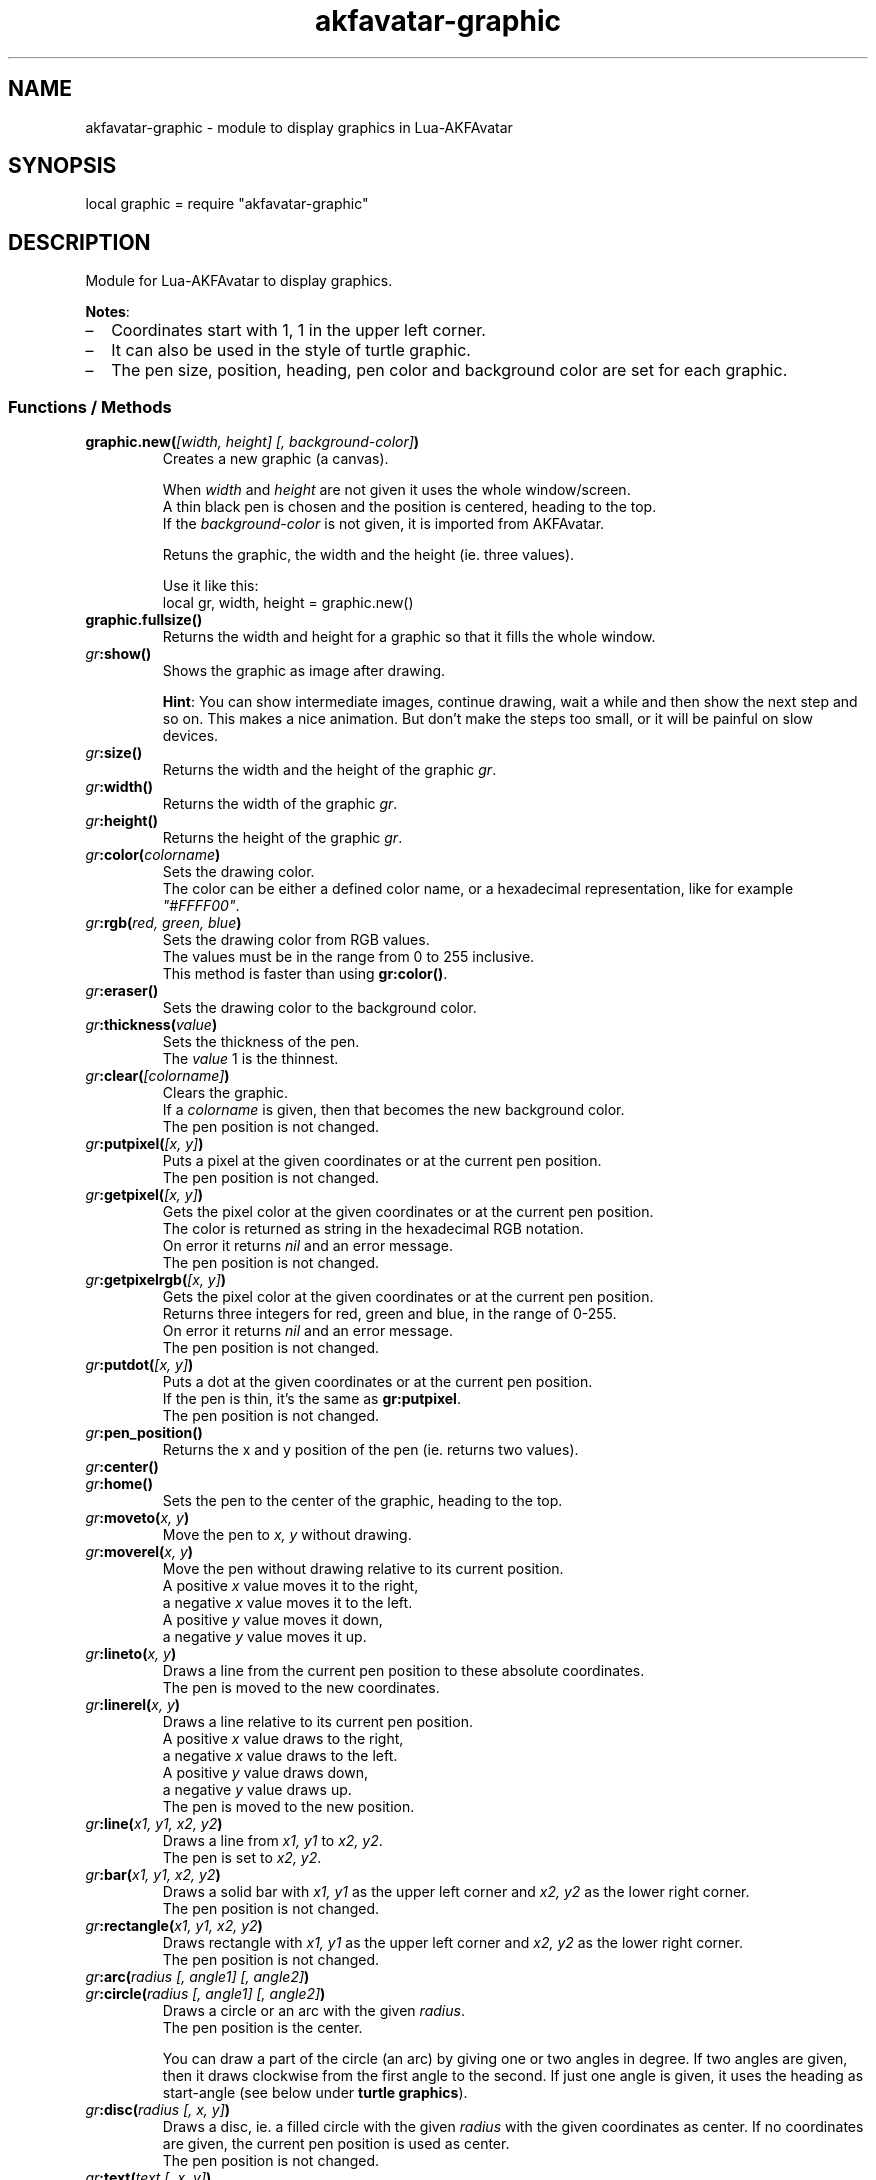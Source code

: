 .\" Process this file with
.\" groff -man -Tutf8 akfavatar-graphic.en.man
.\"
.
.\" Macros .TQ .EX .EE taken from groff an-ext.tmac
.\" Copyright (C) 2007, 2009 Free Software Foundation, Inc.
.\" You may freely use, modify and/or distribute this file.
.
.\" Continuation line for .TP header.
.de TQ
.  br
.  ns
.  TP \\$1\" no doublequotes around argument!
..
.
.\" Start example.
.de EX
.  nr mE \\n(.f
.  nf
.  nh
.  ft CW
..
.
.
.\" End example.
.de EE
.  ft \\n(mE
.  fi
.  hy \\n(HY
..
.
.TH "akfavatar-graphic" 3 2012-07-21 AKFAvatar
.
.SH NAME
akfavatar-graphic \- module to display graphics in Lua-AKFAvatar
.
.SH SYNOPSIS
.PP
local graphic = require "akfavatar-graphic"
.PP
.SH DESCRIPTION
.PP
Module for Lua-AKFAvatar to display graphics.
.PP
.BR Notes :
.IP \(en 2
Coordinates start with 1, 1 in the upper left corner.
.IP \(en
It can also be used in the style of turtle graphic.
.IP \(en
The pen size, position, heading, pen color and background color are set for
each graphic.
.PP
.SS Functions / Methods
.TP
.BI "graphic.new(" "[width, height] [, background-color]" )
Creates a new graphic (a canvas).
.IP
When 
.IR width " and " height
are not given it uses the whole window/screen.
.br
A thin black pen is chosen and the position is centered, heading to
the top.
.br
If the
.I "background-color"
is not given, it is imported from AKFAvatar.
.IP
Retuns the graphic, the width and the height (ie. three values).
.IP
Use it like this:
.EX
local gr, width, height = graphic.new()
.EE
.PP
.TP
.B "graphic.fullsize()"
Returns the width and height for a graphic so that it fills the whole window.
.PP
.TP
.IB gr :show()
Shows the graphic as image after drawing.
.IP
.BR Hint :
You can show intermediate images, continue drawing, wait a while
and then show the next step and so on.
This makes a nice animation.
But don't make the steps too small, or it will be painful on slow devices.
.PP
.TP
.IB gr :size()
Returns the width and the height of the graphic
.IR gr .
.PP
.TP
.IB gr :width()
Returns the width of the graphic
.IR gr .
.PP
.TP
.IB gr :height()
Returns the height of the graphic
.IR gr .
.PP
.TP
.IB gr :color( colorname )
Sets the drawing color.
.br
The color can be either a defined color name,
or a hexadecimal representation, like for example
.IR """#FFFF00""" .
.PP
.TP
.IB gr :rgb( "red, green, blue" )
Sets the drawing color from RGB values.
.br
The values must be in the range from 0 to 255 inclusive.
.br
This method is faster than using
.BR gr:color() .
.PP
.TP
.IB gr :eraser()
Sets the drawing color to the background color.
.PP
.TP
.IB gr :thickness( value )
Sets the thickness of the pen.
.br
The
.I value
1 is the thinnest.
.PP
.TP
.IB gr :clear( [colorname] )
Clears the graphic.
.br
If a
.I colorname
is given, then that becomes the new background color.
.br
The pen position is not changed.
.PP
.TP
.IB gr :putpixel( "[x, y]" )
Puts a pixel at the given coordinates or at the current pen position.
.br
The pen position is not changed.
.PP
.TP
.IB gr :getpixel( "[x, y]" )
Gets the pixel color at the given coordinates or at the current pen position.
.br
The color is returned as string in the hexadecimal RGB notation.
.br
On error it returns
.I nil
and an error message.
.br
The pen position is not changed.
.PP
.TP
.IB gr :getpixelrgb( "[x, y]" )
Gets the pixel color at the given coordinates or at the current pen position.
.br
Returns three integers for red, green and blue, in the range of 0-255.
.br
On error it returns
.I nil
and an error message.
.br
The pen position is not changed.
.PP
.TP
.IB gr :putdot( "[x, y]" )
Puts a dot at the given coordinates or at the current pen position.
.br
If the pen is thin, it's the same as
.BR gr:putpixel .
.br
The pen position is not changed.
.PP
.TP
.IB gr :pen_position()
Returns the x and y position of the pen
(ie. returns two values).
.PP
.TP
.IB gr :center()
.TQ
.IB gr :home()
Sets the pen to the center of the graphic, heading to the top.
.PP
.TP
.IB gr :moveto( "x, y" )
Move the pen to
.I "x, y"
without drawing.
.PP
.TP
.IB gr :moverel( "x, y" )
Move the pen without drawing relative to its current position.
.br
A positive
.I x
value moves it to the right,
.br
a negative
.I x
value moves it to the left.
.br
A positive
.I y
value moves it down,
.br
a negative
.I y
value moves it up.
.PP
.TP
.IB gr :lineto( "x, y" )
Draws a line from the current pen position to these absolute coordinates.
.br
The pen is moved to the new coordinates.
.PP
.TP
.IB gr :linerel( "x, y" )
Draws a line relative to its current pen position.
.br
A positive
.I x
value draws to the right,
.br
a negative
.I x
value draws to the left.
.br
A positive
.I y
value draws down,
.br
a negative
.I y
value draws up.
.br
The pen is moved to the new position.
.PP
.TP
.IB gr :line( "x1, y1, x2, y2" )
Draws a line from
.IR "x1, y1" " to " "x2, y2" .
.br
The pen is set to
.IR "x2, y2" .
.PP
.TP
.IB gr :bar( "x1, y1, x2, y2" )
Draws a solid bar with
.I "x1, y1"
as the upper left corner and
.I "x2, y2"
as the lower right corner.
.br
The pen position is not changed.
.PP
.TP
.IB gr :rectangle( "x1, y1, x2, y2" )
Draws rectangle with
.I "x1, y1"
as the upper left corner and
.I "x2, y2"
as the lower right corner.
.br
The pen position is not changed.
.PP
.TP
.IB gr :arc( "radius [, angle1] [, angle2]" )
.TQ
.IB gr :circle( "radius [, angle1] [, angle2]" )
Draws a circle or an arc with the given
.IR radius .
.br
The pen position is the center.
.IP
You can draw a part of the circle (an arc) by giving one or two angles
in degree.
If two angles are given, then it draws clockwise from the first
angle to the second.
If just one angle is given, it uses the heading as
start-angle (see below under
.BR "turtle graphics" ).
.PP
.TP
.IB gr :disc( "radius [, x, y]" )
Draws a disc, ie. a filled circle with the given
.I radius
with the given coordinates as center.
If no coordinates are given, the current pen position is used as center.
.br
The pen position is not changed.
.PP
.TP
.IB gr :text( "text [, x, y]" )
Prints a text aligned to the given position or the pen position.
.IP
By default the text is centered to the position.
But you can change this with 
.BR "gr:textalign()" .
.IP
The encoding is used from the AKFAvatar settings.
However no other of those settings are taken into account.
The color is the drawing color for the graphic.
There is currently no easy way to make boldface, underlined or
inverted text.
.IP
You can use all printable characters, but control characters are not
supported, not even a newline.
.br
The pen position is not changed.
.PP
.TP
.IB gr :textalign( "[horizontal] [, vertical]" )
Sets the textalignment for
.BR "gr:text()" .
.IP
The horizontal alignment can be one of "left", "center" or "right".
The default is "center".
.IP
The vertical alignment can be one of "top", "center" or "bottom".
The default is "center".
.IP
The alignment means, where the given point is, eg. when you tell it to be
"left"-aligned, the fixed point is on the left, but the text runs to the
right.
.PP
.TP
.B graphic.font_size()
.TQ
.IB gr :font_size()
Returns the width, height and the baseline of the font, ie. one character.
It is a fixed-width font, each character has the same width.
.PP
.TP
.IB gr :put( "graphic [, x, y]" )
Puts a graphic onto graphic
.I gr
at the given position (upper-left corner).
If no position is given it puts it at the upper-left corner.
The previous content is overwritten (no transparency supported).
.IP
Copying a graphic with the same size and no position is highly efficient.
The same is true for a graphic with the same width and
.I x
set to 1.
.PP
.TP
.IB gr :put_transparency( "graphic [, x, y]" )
Puts a graphic onto graphic
.I gr
at the given position (upper-left corner).
.br
If no position is given it puts it at the upper-left corner.
.br
Pixels with the background color are not copied, they are transparent.
.br
This is much slower than
.BR "gr:put()" .
.PP
.TP
.IB gr :get( "x1, y1, x2, y2" )
Returns an area of the graphic
.I gr
as a new graphic.
.br
Most settings are copied, except the size and the pen settings.
.br
The pen is put in the center, heading to the top.
.br
All values must be in range.
.PP
.TP
.IB gr :duplicate()
Returns an exact duplicate (a copy) of the graphic
.IR gr .
.br
The graphic-specific settings are copied, too.
.br
This is faster than using
.BR gr:get() .
.IP
You can use this for example to create a fixed background and then make a
duplicate and draw the foreground on it.
Then you can
.B gr:put()
the background graphic back to the duplicate and draw another foreground.
.PP
.TP
.IB gr :shift_vertically( lines )
Shifts the graphic vertically.
.br
A positive value for
.I lines
shifts it down.
.br
A negative value for
.I lines
shifts it up.
.br
The pen gets also moved.
.PP
.TP
.IB gr :shift_horizontally( columns )
Shifts the graphic horizontally.
.br
A positive value for
.I columns
shifts it right.
.br
A negative value for
.I columns
shifts it left.
.br
The pen gets also moved.
.PP
.TP
.IB gr :export_ppm( filename )
Exports the graphic as Portable Pixmap (PPM) file.
.IP
The PPM format is simple to implement, but not very efficient.
You might want to use the "netpbm" tools or "ImageMagick" to convert
it to another format.
.IP
The following example shows how to do this:
.IP
.EX
function export(graphic, name)
  graphic:export_ppm(name..".ppm")
  if os.execute("pnmtopng "..name..".ppm > "..name..".png")
     or os.execute("convert "..name..".ppm "..name..".png") then
    os.remove(name..".ppm")
  end
end
.EE
.IP
First it exports the graphic in the PPM format.
Then it tries to convert it to the PNG format.
If that succeeds, it deletes the PPM file.
If the user doesn't have "netpbm" or "ImageMagick" installed, he still ends
up with the PPM file.
.PP
.SS Turtle graphics
.PP
To understand turtle graphics think of a turtle that carries a pen.
You can control the turtle by telling her in which direction to turn
and how far to move.
.PP
.TP
.IB gr :heading( heading )
Sets the heading for the turtle.
The value must be given in degree and the turtle turns clockwise.
The value 0 means, it's heading to the top,
90 means it heads to the right.
.PP
.TP
.IB gr :get_heading()
Returns the heading of the turtle
(see
.BR "gr:heading()" ).
.PP
.TP
.IB gr :right( angle )
Turn the turtle clockwise by the specified
.I angle
in degree.
.PP
.TP
.IB gr :left( angle )
Turn the turtle counterclockwise by the specified
.I angle
in degree.
.PP
.TP
.IB gr :draw( steps )
Draw a line in the direction the turtle is heading.
.PP
.TP
.IB gr :move( steps )
Move the turtle in the direction it is heading without drawing.
.PP
.TP
.IB gr :home()
Sets the pen to the center of the graphic, heading to the top.
.PP
.SH "SEE ALSO"
.BR lua-akfavatar (1)
.BR lua (1)
.BR lua-akfavatar-ref (3)
.BR akfavatar-term (3)
.BR akfavatar.utf8 (3)
